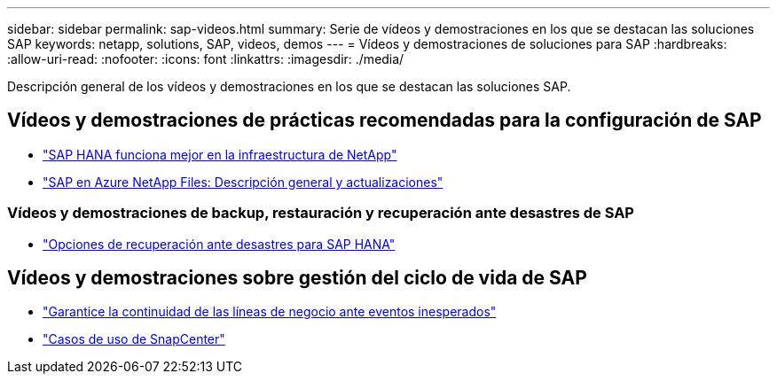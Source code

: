 ---
sidebar: sidebar 
permalink: sap-videos.html 
summary: Serie de vídeos y demostraciones en los que se destacan las soluciones SAP 
keywords: netapp, solutions, SAP, videos, demos 
---
= Vídeos y demostraciones de soluciones para SAP
:hardbreaks:
:allow-uri-read: 
:nofooter: 
:icons: font
:linkattrs: 
:imagesdir: ./media/


[role="lead"]
Descripción general de los vídeos y demostraciones en los que se destacan las soluciones SAP.



== Vídeos y demostraciones de prácticas recomendadas para la configuración de SAP

* link:https://media.netapp.com/video-detail/71853836-ac06-50bf-a579-01ff36851580/sap-hana-runs-best-on-netapp-infrastructure-brk-1114-2["SAP HANA funciona mejor en la infraestructura de NetApp"^]
* link:https://media.netapp.com/video-detail/60bf8c7c-d14d-5463-b839-4e1c8daca1a3/sap-on-azure-netapp-files-overview-and-updates-brk-1453-2["SAP en Azure NetApp Files: Descripción general y actualizaciones"^]




=== Vídeos y demostraciones de backup, restauración y recuperación ante desastres de SAP

* link:https://media.netapp.com/video-detail/6b94b9c3-0862-5da8-8332-5aa1ffe86419/disaster-recovery-options-for-sap-hana["Opciones de recuperación ante desastres para SAP HANA"^]




== Vídeos y demostraciones sobre gestión del ciclo de vida de SAP

* link:https://media.netapp.com/video-detail/c1229d10-fe84-58f1-9cdf-ca3c0f9d9104/ensure-continuity-for-lines-of-business-in-the-face-of-unexpected-events["Garantice la continuidad de las líneas de negocio ante eventos inesperados"^]
* link:https://media.netapp.com/video-detail/1c753169-f70d-5f2b-b798-cd09a604541c/snapcenter-use-cases["Casos de uso de SnapCenter"^]

